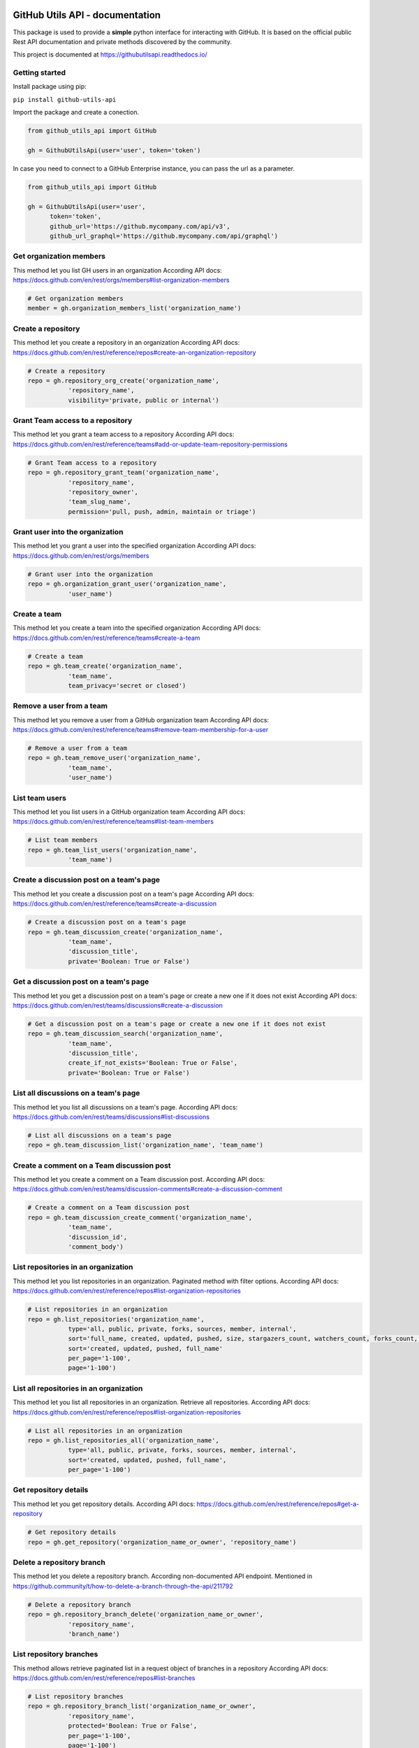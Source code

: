 GitHub Utils API - documentation
================================

This package is used to provide a **simple** python interface for interacting with GitHub.
It is based on the official public Rest API documentation and private methods discovered by the community.

This project is documented at https://githubutilsapi.readthedocs.io/

Getting started
---------------

Install package using pip:

``pip install github-utils-api``

Import the package and create a conection.

.. code-block:: python

   from github_utils_api import GitHub

   gh = GithubUtilsApi(user='user', token='token')

In case you need to connect to a GitHub Enterprise instance, you can pass the url as a parameter.

.. code-block:: python
   
   from github_utils_api import GitHub

   gh = GithubUtilsApi(user='user', 
         token='token', 
         github_url='https://github.mycompany.com/api/v3', 
         github_url_graphql='https://github.mycompany.com/api/graphql')


Get organization members
------------------------
This method let you list GH users in an organization
According API docs: https://docs.github.com/en/rest/orgs/members#list-organization-members

.. code-block:: python

    # Get organization members
    member = gh.organization_members_list('organization_name')

Create a repository
-------------------
This method let you create a repository in an organization
According API docs: https://docs.github.com/en/rest/reference/repos#create-an-organization-repository

.. code-block:: python

    # Create a repository
    repo = gh.repository_org_create('organization_name', 
               'repository_name', 
               visibility='private, public or internal')

Grant Team access to a repository
---------------------------------
This method let you grant a team access to a repository
According API docs: https://docs.github.com/en/rest/reference/teams#add-or-update-team-repository-permissions

.. code-block:: python

    # Grant Team access to a repository
    repo = gh.repository_grant_team('organization_name', 
               'repository_name', 
               'repository_owner', 
               'team_slug_name', 
               permission='pull, push, admin, maintain or triage')

Grant user into the organization
--------------------------------
This method let you grant a user into the specified organization
According API docs: https://docs.github.com/en/rest/orgs/members

.. code-block:: python

    # Grant user into the organization
    repo = gh.organization_grant_user('organization_name', 
               'user_name')

Create a team
-------------
This method let you create a team into the specified organization
According API docs: https://docs.github.com/en/rest/reference/teams#create-a-team

.. code-block:: python

    # Create a team
    repo = gh.team_create('organization_name', 
               'team_name', 
               team_privacy='secret or closed')

Remove a user from a team
-------------------------
This method let you remove a user from a GitHub organization team
According API docs: https://docs.github.com/en/rest/reference/teams#remove-team-membership-for-a-user

.. code-block:: python

    # Remove a user from a team
    repo = gh.team_remove_user('organization_name', 
               'team_name', 
               'user_name')

List team users
---------------
This method let you list users in a GitHub organization team
According API docs: https://docs.github.com/en/rest/reference/teams#list-team-members

.. code-block:: python

    # List team members
    repo = gh.team_list_users('organization_name', 
               'team_name')

Create a discussion post on a team's page
-----------------------------------------
This method let you create a discussion post on a team's page
According API docs: https://docs.github.com/en/rest/reference/teams#create-a-discussion

.. code-block:: python

    # Create a discussion post on a team's page
    repo = gh.team_discussion_create('organization_name', 
               'team_name', 
               'discussion_title', 
               private='Boolean: True or False')

Get a discussion post on a team's page
--------------------------------------
This method let you get a discussion post on a team's page or create a new one if it does not exist
According API docs: https://docs.github.com/en/rest/teams/discussions#create-a-discussion

.. code-block:: python

    # Get a discussion post on a team's page or create a new one if it does not exist
    repo = gh.team_discussion_search('organization_name', 
               'team_name', 
               'discussion_title', 
               create_if_not_exists='Boolean: True or False', 
               private='Boolean: True or False')

List all discussions on a team's page
-------------------------------------
This method let you list all discussions on a team's page.
According API docs: https://docs.github.com/en/rest/teams/discussions#list-discussions

.. code-block:: python

    # List all discussions on a team's page
    repo = gh.team_discussion_list('organization_name', 'team_name')

Create a comment on a Team discussion post
------------------------------------------
This method let you create a comment on a Team discussion post.
According API docs: https://docs.github.com/en/rest/teams/discussion-comments#create-a-discussion-comment

.. code-block:: python

    # Create a comment on a Team discussion post
    repo = gh.team_discussion_create_comment('organization_name', 
               'team_name', 
               'discussion_id', 
               'comment_body')

List repositories in an organization
------------------------------------
This method let you list repositories in an organization. Paginated method with filter options.
According API docs: https://docs.github.com/en/rest/reference/repos#list-organization-repositories

.. code-block:: python

    # List repositories in an organization
    repo = gh.list_repositories('organization_name', 
               type='all, public, private, forks, sources, member, internal', 
               sort='full_name, created, updated, pushed, size, stargazers_count, watchers_count, forks_count, open_issues_count, default_branch, score', 
               sort='created, updated, pushed, full_name' 
               per_page='1-100', 
               page='1-100')

List all repositories in an organization
----------------------------------------
This method let you list all repositories in an organization. Retrieve all repositories.
According API docs: https://docs.github.com/en/rest/reference/repos#list-organization-repositories

.. code-block:: python

    # List all repositories in an organization
    repo = gh.list_repositories_all('organization_name', 
               type='all, public, private, forks, sources, member, internal', 
               sort='created, updated, pushed, full_name', 
               per_page='1-100')

Get repository details
----------------------
This method let you get repository details.
According API docs: https://docs.github.com/en/rest/reference/repos#get-a-repository

.. code-block:: python

    # Get repository details
    repo = gh.get_repository('organization_name_or_owner', 'repository_name')

Delete a repository branch
--------------------------
This method let you delete a repository branch.
According non-documented API endpoint. Mentioned in https://github.community/t/how-to-delete-a-branch-through-the-api/211792

.. code-block:: python

    # Delete a repository branch
    repo = gh.repository_branch_delete('organization_name_or_owner', 
               'repository_name', 
               'branch_name')

List repository branches
------------------------
This method allows retrieve paginated list in a request object of branches in a repository
According API docs: https://docs.github.com/en/rest/reference/repos#list-branches

.. code-block:: python

    # List repository branches
    repo = gh.repository_branch_list('organization_name_or_owner', 
               'repository_name', 
               protected='Boolean: True or False',
               per_page='1-100', 
               page='1-100')

List all repository branches
----------------------------
This method allows listing all branches in a repository, without paginate option using the method self.list_repository_branches.
According API docs: https://docs.github.com/en/rest/reference/repos#list-branches

.. code-block:: python

    # List all repository branches
    repo = gh.recursive_get_all_repository_branches('organization_name_or_owner', 'repository_name')

Get repository branch details
-----------------------------
This method let you get repository branch details.
According API docs: https://docs.github.com/en/rest/branches/branches?apiVersion=2022-11-28#get-a-branch

.. code-block:: python

    # Get repository branch details
    repo = gh.get_repository_branch(
               'organization_name_or_owner', 
               'repository_name', 
               'branch_name')

Get repository commit details
-----------------------------
This method let you get repository commit details.
According API docs: https://docs.github.com/en/rest/reference/repos#get-a-commit

.. code-block:: python

    # Get repository commit details
    repo = gh.repository_get_commit_details(
               'organization_name_or_owner', 
               'repository_name', 
               'commit_sha')

Comment a pull request or issue
-------------------------------
This method let you comment a pull request or issue.
According API docs: https://docs.github.com/en/rest/reference/issues#create-a-review-comment-for-a-pull-request

.. code-block:: python

    # Comment a pull request or issue
    repo = gh.repository_comment_issue(
               'organization_name_or_owner', 
               'repository_name', 
               'pull_request_number', 
               'comment_body')

Get user details
----------------
This method let you get user details.
According API docs: https://docs.github.com/en/rest/reference/users#get-a-user

.. code-block:: python

    # Get user details
    repo = gh.user_details('user_name')

Create a repository release
---------------------------
This method let you create a repository release.
According API docs: https://docs.github.com/en/rest/reference/repos#list-repository-teams

.. code-block:: python

    # Create a repository release
    repo = gh.repository_create_release(
               'organization_name_or_owner', 
               'repository_name', 
               'tag_name', 
               'release_name', 
               'release_body',
               'generate_release_notes')

List repository teams
---------------------
This method let you list repository teams.
According API docs: https://docs.github.com/es/rest/repos/repos#list-repository-teams

.. code-block:: python

    # List repository teams
    repo = gh.list_repository_teams(
               'organization_name_or_owner', 
               'repository_name', 
               'per_page', 
               'page')

List all repository teams
-------------------------
This method let you list all repository teams.
According API docs: https://docs.github.com/es/rest/repos/repos#list-repository-teams

.. code-block:: python

    # List all repository teams
    repo = gh.list_repository_teams_all(
               'organization_name_or_owner', 
               'repository_name')



Indices and tables
==================

* :ref:`genindex`
* :ref:`modindex`
* :ref:`search`

